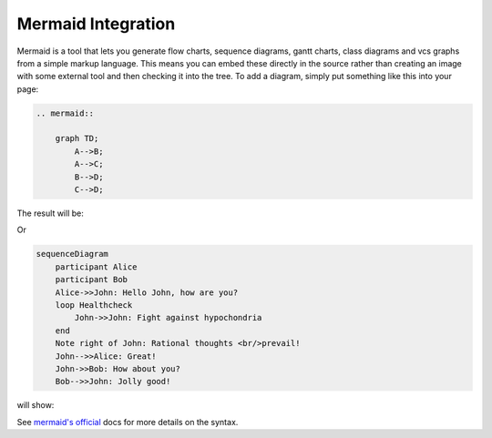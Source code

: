 Mermaid Integration
===================

Mermaid is a tool that lets you generate flow charts, sequence diagrams, gantt charts, class diagrams and vcs graphs from a simple markup language. This
means you can embed these directly in the source rather than creating an image
with some external tool and then checking it into the tree. To add a diagram,
simply put something like this into your page:

.. These two examples are coming from the upstream website (https://mermaid-js.github.io/mermaid/#/)

.. code-block:: shell

    .. mermaid::

        graph TD;
            A-->B;
            A-->C;
            B-->D;
            C-->D;

The result will be:

.. mermaid::

     graph TD;
         A-->B;
         A-->C;
         B-->D;
         C-->D;

Or

.. code-block:: shell

     sequenceDiagram
         participant Alice
         participant Bob
         Alice->>John: Hello John, how are you?
         loop Healthcheck
             John->>John: Fight against hypochondria
         end
         Note right of John: Rational thoughts <br/>prevail!
         John-->>Alice: Great!
         John->>Bob: How about you?
         Bob-->>John: Jolly good!

will show:

.. mermaid::

     sequenceDiagram
         participant Alice
         participant Bob
         Alice->>John: Hello John, how are you?
         loop Healthcheck
             John->>John: Fight against hypochondria
         end
         Note right of John: Rational thoughts <br/>prevail!
         John-->>Alice: Great!
         John->>Bob: How about you?
         Bob-->>John: Jolly good!


See `mermaid's official <https://mermaid-js.github.io/mermaid/#/>`__ docs for more details on the syntax.
